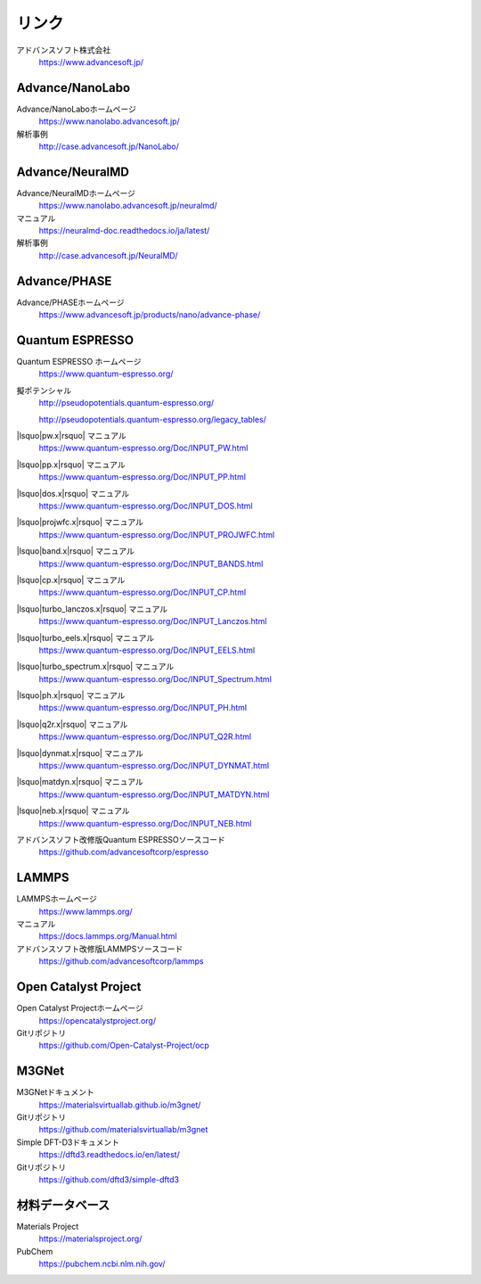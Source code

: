 .. _link:

======
リンク
======

アドバンスソフト株式会社
 https://www.advancesoft.jp/

Advance/NanoLabo
================

Advance/NanoLaboホームページ
 https://www.nanolabo.advancesoft.jp/

解析事例
 http://case.advancesoft.jp/NanoLabo/

Advance/NeuralMD
================

Advance/NeuralMDホームページ
 https://www.nanolabo.advancesoft.jp/neuralmd/

マニュアル
 https://neuralmd-doc.readthedocs.io/ja/latest/

解析事例
 http://case.advancesoft.jp/NeuralMD/

Advance/PHASE
================

Advance/PHASEホームページ
 https://www.advancesoft.jp/products/nano/advance-phase/

Quantum ESPRESSO
====================

Quantum ESPRESSO ホームページ
 https://www.quantum-espresso.org/

擬ポテンシャル
 http://pseudopotentials.quantum-espresso.org/

 http://pseudopotentials.quantum-espresso.org/legacy_tables/

|lsquo|\ pw.x\ |rsquo| マニュアル
 https://www.quantum-espresso.org/Doc/INPUT_PW.html

|lsquo|\ pp.x\ |rsquo| マニュアル
 https://www.quantum-espresso.org/Doc/INPUT_PP.html

|lsquo|\ dos.x\ |rsquo| マニュアル
 https://www.quantum-espresso.org/Doc/INPUT_DOS.html

|lsquo|\ projwfc.x\ |rsquo| マニュアル
 https://www.quantum-espresso.org/Doc/INPUT_PROJWFC.html

|lsquo|\ band.x\ |rsquo| マニュアル
 https://www.quantum-espresso.org/Doc/INPUT_BANDS.html

|lsquo|\ cp.x\ |rsquo| マニュアル
 https://www.quantum-espresso.org/Doc/INPUT_CP.html

|lsquo|\ turbo_lanczos.x\ |rsquo| マニュアル
 https://www.quantum-espresso.org/Doc/INPUT_Lanczos.html

|lsquo|\ turbo_eels.x\ |rsquo| マニュアル
 https://www.quantum-espresso.org/Doc/INPUT_EELS.html

|lsquo|\ turbo_spectrum.x\ |rsquo| マニュアル
 https://www.quantum-espresso.org/Doc/INPUT_Spectrum.html

|lsquo|\ ph.x\ |rsquo| マニュアル
 https://www.quantum-espresso.org/Doc/INPUT_PH.html

|lsquo|\ q2r.x\ |rsquo| マニュアル
 https://www.quantum-espresso.org/Doc/INPUT_Q2R.html

|lsquo|\ dynmat.x\ |rsquo| マニュアル
 https://www.quantum-espresso.org/Doc/INPUT_DYNMAT.html

|lsquo|\ matdyn.x\ |rsquo| マニュアル
 https://www.quantum-espresso.org/Doc/INPUT_MATDYN.html

|lsquo|\ neb.x\ |rsquo| マニュアル
 https://www.quantum-espresso.org/Doc/INPUT_NEB.html

アドバンスソフト改修版Quantum ESPRESSOソースコード
 https://github.com/advancesoftcorp/espresso

LAMMPS
=============

LAMMPSホームページ
 https://www.lammps.org/

マニュアル
 https://docs.lammps.org/Manual.html

アドバンスソフト改修版LAMMPSソースコード
 https://github.com/advancesoftcorp/lammps

Open Catalyst Project
========================

Open Catalyst Projectホームページ
 https://opencatalystproject.org/

Gitリポジトリ
 https://github.com/Open-Catalyst-Project/ocp

M3GNet
=========

M3GNetドキュメント
 https://materialsvirtuallab.github.io/m3gnet/

Gitリポジトリ
 https://github.com/materialsvirtuallab/m3gnet

Simple DFT-D3ドキュメント
 https://dftd3.readthedocs.io/en/latest/

Gitリポジトリ
 https://github.com/dftd3/simple-dftd3

.. _materialsdb:

材料データベース
===================

Materials Project
 https://materialsproject.org/

PubChem
 https://pubchem.ncbi.nlm.nih.gov/

.. |lsquo| raw:: html

   &lsquo;

.. |rsquo| raw:: html

   &rsquo;